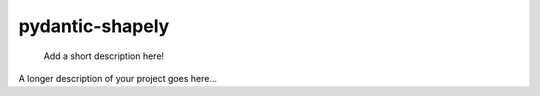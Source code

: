 ================
pydantic-shapely
================


    Add a short description here!


A longer description of your project goes here...

